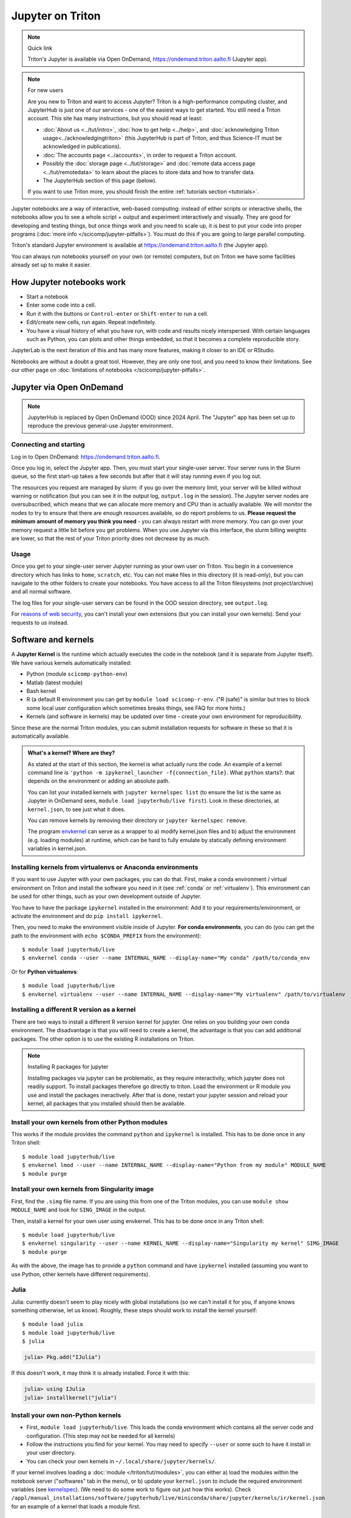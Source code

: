 =================
Jupyter on Triton
=================

.. note:: Quick link

   Triton's Jupyter is available via Open OnDemand,
   https://ondemand.triton.aalto.fi (Jupyter app).

.. note:: For new users

   Are you new to Triton and want to access Jupyter?  Triton is a
   high-performance computing cluster, and JupyterHub is just one of
   our services - one of the easiest ways to get started.  You still
   need a Triton account.  This site has many instructions, but you
   should read at least:

   * :doc:`About us <../tut/intro>`, :doc:`how to get help
     <../help>`, and :doc:`acknowledging Triton
     usage<../acknowledgingtriton>` (this JupyterHub is part of
     Triton, and thus Science-IT must be acknowledged in publications).
   * :doc:`The accounts page <../accounts>`, in order to request a
     Triton account.
   * Possibly the :doc:`storage page <../tut/storage>` and
     :doc:`remote data access page <../tut/remotedata>` to learn about
     the places to store data and how to transfer data.
   * The JupyterHub section of this page (below).

   If you want to use Triton more, you should finish the entire
   :ref:`tutorials section <tutorials>`.

..
  .. figure:: /images/jupyter_demo.gif
     :scale: 60%
     :align: center
     :alt: alternate text
     :figclass: align-center

     < Triton JupyterHub Demo >

Jupyter notebooks are a way of interactive, web-based computing:
instead of either scripts or interactive shells, the notebooks allow
you to see a whole script + output and experiment interactively and
visually.  They are good for developing and testing things, but once
things work and you need to scale up, it is best to put your code into
proper programs (:doc:`more info </scicomp/jupyter-pitfalls>`).  You
must do this if you are going to large parallel
computing.

Triton's standard Jupyter environment is available at
https://ondemand.triton.aalto.fi (the Jupyter app).

You can always run notebooks yourself on your own (or remote)
computers, but on Triton we have some facilities already set up to
make it easier.

.. highlight:: console


How Jupyter notebooks work
==========================
* Start a notebook
* Enter some code into a cell.
* Run it with the buttons or ``Control-enter`` or ``Shift-enter`` to
  run a cell.
* Edit/create new cells, run again.  Repeat indefinitely.
* You have a visual history of what you have run, with code and
  results nicely interspersed.  With certain languages such as Python,
  you can plots and other things embedded, so that it becomes a
  complete reproducible story.

JupyterLab is the next iteration of this and has many more features,
making it closer to an IDE or RStudio.

Notebooks are without a doubt a great tool.  However, they are only
one tool, and you need to know their limitations.  See our other page
on :doc:`limitations of notebooks </scicomp/jupyter-pitfalls>`.


.. _jupyterhub:

Jupyter via Open OnDemand
=========================

.. note::

   JupyterHub is replaced by Open OnDemand (OOD) since 2024 April.  The
   "Jupyter" app has been set up to reproduce the previous general-use
   Jupyter environment.


Connecting and starting
-----------------------
Log in to Open OnDemand:
https://ondemand.triton.aalto.fi.

Once you log in, select the Jupyter app.  Then, you must start your
single-user server.  Your server runs in the
Slurm queue, so the first start-up takes a few seconds but after that
it will stay running even if you log out.

The resources you request
are managed by slurm: if you go over the memory limit, your server
will be killed without warning or notification (but you can see it in
the output log, ``output.log`` in the session).  The Jupyter
server nodes are oversubscribed, which means that we can allocate more
memory and CPU than is actually available.  We will monitor the nodes
to try to ensure that there are enough resources available, so do
report problems to us.  **Please request the minimum amount of memory
you think you need** - you can always restart with more memory.  You
can go over your memory request a little bit before you get problems.
When you use Jupyter via this interface, the slurm billing weights are
lower, so that the rest of your Triton priority does not decrease by
as much.

..
    Proxy for remote access
    ~~~~~~~~~~~~~~~~~~~~~~~

    When connecting to JupyterHub outside of Aalto networks, you need to
    connect somehow.  This describes how you can do it using SSH.  Using
    the Aalto VPN is easier (Aalto laptops have it set up by default).  In
    a few weeks, this should no longer be needed.

    If you use the proxy instead of the VPN:

    * Install the proxy extension

    * Install the extension FoxyProxy Standard (Firefox or Chrome).
      Some versions do not work properly: the 5.x series for Firefox may
      not work, but older and newer does.

      * Create a new proxy rule with the pattern ``*jupyter.triton.aalto.fi*``.

    * Proxy type: SOCKS5, Proxy URL: ``localhost``, port ``8123``.

      * SSH to kosh or some other Aalto computer and use the ``-D 8123``.
    This starts a proxy on your computer on port 8123.  This has to
      always be running whenever you connect to the notebook.

      * ``ssh -D 8123
	username@kosh.aalto.fi``.

    Now, when you go to ``jupyter.triton.aalto.fi``, you will
    *automatically* connect to the right place on Triton via FoxyProxy and
    the SSH proxy and can use Jupyter like normal.  But if the ssh
    connection goes down, then you can't connect and will get errors, and
    you will have to remember to restart it.  You should also remember
    that it will require SSH *inside* of Aalto too: it's simplest disable
    FoxyProxy inside of Aalto networks and enable only when you need.


Usage
-----
Once you get to your single-user server Jupyter running as your own
user on Triton.  You begin in a convenience directory which has links to
``home``, ``scratch``, etc.  You can not make files in this directory
(it is read-only), but you can navigate to the other folders to create
your notebooks.  You have access to all the Triton filesystems (not
project/archive) and all normal software.

The log files for your single-user servers can be found in the OOD
session directory, see
``output.log``.

For `reasons of web security
<https://jupyterhub.readthedocs.io/en/latest/reference/websecurity.html>`__,
you can't install your own extensions (but you can install your own
kernels).  Send your requests to us instead.



Software and kernels
====================
A **Jupyter Kernel** is the runtime which actually executes the code
in the notebook (and it is separate from Jupyter
itself). We have various kernels automatically installed:

* Python (module ``scicomp-python-env``)
* Matlab (latest module)
* Bash kernel
* R (a default R environment you can get by ``module load scicomp-r-env``.
  ("R (safe)" is similar but tries to block some local user configuration
  which sometimes breaks things, see FAQ for more hints.)
* Kernels (and software in kernels) may be updated over time - create
  your own environment for reproducibility.

Since these are the normal Triton modules, you can submit installation
requests for software in these so that it is automatically available.

.. admonition:: What's a kernel?  Where are they?
   :class: dropdown

   As stated at the start of this section, the kernel is what actually
   runs the code.  An example of a kernel command line is ``'python -m
   ipykernel_launcher -f{connection_file}``.  What ``python`` starts?:
   that depends on the environment or adding an absolute path.

   You can list your installed kernels with ``jupyter kernelspec
   list`` (to ensure the list is the same as Jupyter in OnDemand sees,
   ``module load jupyterhub/live first``).  Look in these directories,
   at ``kernel.json``, to see just what it does.

   You can remove kernels by removing their directory or ``jupyter
   kernelspec remove``.

   The program `envkernel <https://github.com/NordicHPC/envkernel>`__
   can serve as a wrapper to a) modify kernel.json files and b) adjust
   the environment (e.g. loading modules) at runtime, which can be
   hard to fully emulate by statically defining environment variables
   in kernel.json.


.. _triton-jupyter-virtualenv-conda-kernels:

Installing kernels from virtualenvs or Anaconda environments
------------------------------------------------------------

If you want to use Jupyter with your own packages, you can do that.
First, make a conda environment / virtual environment on Triton and
install the software you need in it (see :ref:`conda` or
:ref:`virtualenv`).  This environment can be used for other things,
such as your own development outside of Jupyter.

You have to have the package ``ipykernel`` installed in the
environment: Add it to your requirements/environment, or activate the
environment and do ``pip install ipykernel``.

Then, you need to make the environment visible inside of Jupyter.
**For conda environments**, you can do (you can get the path to the
environment with ``echo $CONDA_PREFIX`` from the environment)::

  $ module load jupyterhub/live
  $ envkernel conda --user --name INTERNAL_NAME --display-name="My conda" /path/to/conda_env

Or for **Python virtualenvs**::

  $ module load jupyterhub/live
  $ envkernel virtualenv --user --name INTERNAL_NAME --display-name="My virtualenv" /path/to/virtualenv

Installing a different R version as a kernel
--------------------------------------------

There are two ways to install a different R version kernel for jupyter. One relies on you building your own conda environment. 
The disadvantage is that you will need to create a kernel, the advantage is that you can add additional packages. The other option
is to use the existing R installations on Triton.

.. tabs::
 
  .. tab:: Using a conda environment
     
        You will need to create your own conda environment with all packages that are necessary
        to deploy the environment as a kernel. See :doc:`here </triton/apps/python-conda>`  for 
        general instructions on how to create a conda environment. (Yes, conda can install R)

	In short: We recommend you
        to use Mamba, configureing mamba such that environments are not saved in your home directory, 
        and use and a ``environment.yml`` file whenever you need more than a few packages (i.e in any actual use-case) 
        Your environment needs to at least contain the R version you want to use (``r-essentials=X.X.X`` where ``X.X.X``
	is the R version), and ``r-irkernel``::

          $ module load mamba
          ## This will use the latest R version on conda-forge.
          $ mamba create -n ENVNAME -c conda-forge r-essentials r-irkernel 
           
        The next step is to build a kernel, with the environment you just created. For this you need your 
        environment, the python ``jupyter`` command (from module
	``jupyterhub/live``).  In these commands ``DISPLAYNAME``  will be what will be displayed on jupyter and
        ``ir-NAME`` will be the internal name of the kernel.  Replace
	``NAME`` with some identifier::
         
          $ module load jupyterhub/live
          $ source activate ENVNAME
          $ Rscript -e "library(IRkernel); IRkernel::installspec(name='ir-NAME', displayname='DISPLAYNAME')"
          $ envkernel conda --user --kernel-template=ir-NAME --name=ir-NAME ENV_FULL_PATH
        
        This creates a new kernel in your own list of kernels. The next time you open jupyterhub on OOD you 
        will see a new kernel option in the list of kernels.

    
  .. tab:: Using existing Triton installations of R

       First, you need to load the R module you want to use as a basis for your kernel and 
       load the ``jupyterhub/live`` module to point R at the right place for jupyter::

         $ module spider r
         ## Select one of the displayed R versions and load it with the following line
         $ module load r/THE_VERSION_YOU_WANT
         $ module load jupyterhub/live

       Next, you need to start R::

         $ R

       In R you need to install the IRkernel package and any R package you want to use in your Jupyter kernel. 
       After that you will use the IRkernel package to create the kernel specifications. The kernel needs a ``NAME`` 
       which will be the internal name, and a ``DISPLAYNAME``, which will be the name displayed in jupyter:

       .. code-block:: rconsole

         install.packages('IRkernel')
         # add other package installs here

         library(IRkernel)
         IRkernel::installspec(name='NAME', displayname='DISPLAYNAME')
         ## exit R again

       Next update the jupyter kernel so that it loads the module. Here you need to select the ``NAME`` given before, 
       both as template and as output name, and give it the module you want to base the kernel on::
        
         $ envkernel lmod --user --kernel-template=NAME --name=NAME r/THE_VERSION_YOU_WANT

       This creates a new kernel in your own list of kernels. The next time you open jupyterhub on OOD you 
       will see a new kernel option in the list of kernels.


.. note:: Installing R packages for jupyter

  Installing packages via jupyter can be problematic, as they require interactivity, which jupyter does not readily support.
  To install packages therefore go directly to triton. Load the environment or R module you use and install the packages
  ineractively. After that is done, restart your jupyter session and reload your kernel, all packages that you installed should
  then be available.

Install your own kernels from other Python modules
--------------------------------------------------

This works if the module provides the command ``python`` and
``ipykernel`` is installed.  This has
to be done once in any Triton shell::

  $ module load jupyterhub/live
  $ envkernel lmod --user --name INTERNAL_NAME --display-name="Python from my module" MODULE_NAME
  $ module purge

Install your own kernels from Singularity image
-----------------------------------------------
First, find the ``.simg`` file name.  If you are using this from one
of the Triton modules, you can use ``module show MODULE_NAME`` and
look for ``SING_IMAGE`` in the output.

Then, install a kernel for your own user using envkernel.  This has to
be done once in any Triton shell::

  $ module load jupyterhub/live
  $ envkernel singularity --user --name KERNEL_NAME --display-name="Singularity my kernel" SIMG_IMAGE
  $ module purge

As with the above, the image has to provide a ``python`` command and
have ``ipykernel`` installed (assuming you want to use Python, other
kernels have different requirements).

Julia
-----

Julia: currently doesn't seem to play nicely with global
installations (so we can't install it for you, if anyone knows
something otherwise, let us know).
Roughly, these steps should work to install the kernel yourself::

  $ module load julia
  $ module load jupyterhub/live
  $ julia

.. code-block:: julia-repl

  julia> Pkg.add("IJulia")

If this doesn't work, it may think it is already installed.  Force
it with this:

.. code-block:: julia-repl

  julia> using IJulia
  julia> installkernel("julia")



Install your own non-Python kernels
-----------------------------------
* First, ``module load jupyterhub/live``.  This loads
  the conda environment which contains all the server code and
  configuration.  (This step may not be needed for all kernels)
* Follow the instructions you find for your kernel.  You may need to
  specify ``--user`` or some such to have it install in your user
  directory.
* You can check your own kernels in
  ``~/.local/share/jupyter/kernels/``.

If your kernel involves loading a :doc:`module </triton/tut/modules>`,
you can either a) load the modules within the notebook server
("softwares" tab in the menu), or b) update your ``kernel.json`` to
include the required environment variables (see `kernelspec
<https://jupyter-client.readthedocs.io/en/stable/kernels.html>`__).
(We need to do some work to figure out just how this works).  Check
``/appl/manual_installations/software/jupyterhub/live/miniconda/share/jupyter/kernels/ir/kernel.json``
for an example of a kernel that loads a module first.

..
  This one-liner might help: ``( echo "  \"env\": {" ; for x in LD_LIBRARY_PATH LIBRARY_PATH MANPATH PATH PKG_CONFIG_PATH ; do echo "    \"$x\": \"${!x}\"", ; done ; echo "  }" ) >> ~/.local/share/jupyter/kernels/ir/kernel.json`` + then edit the JSON to make it valid.

From Jupyter notebooks to running on the queue
==============================================

While jupyter is great to interactively run code, it can become 
a problem if you need to run multiple parameter sets through a jupyter
notebook or you need a specific resource which is not available
for jupyter. The latter might be because the resource is sparse enough
that having an open jupyter session that finished a part and is waiting
for the user to start the next is idly blocking the resource. 
At this point you will likely want to move your code to pure python and 
run it via the queue.

Here are the steps necessary to do so:

1. Log into Triton via ssh ( Tutorials can be found :doc:`here </triton/quickstart/connecting/>` and :doc:`here </triton/tut/connecting/>` ).
2. In the resulting terminal session, load the jupyterhub module to have jupyter available ( ``module load jupyterhub`` )
3. Navigate to the folder where your jupyter notebooks are located. You can see the path by moving your mouse over the files tab on jupyterlab.
4. Convert the notebook(s) you want to run on the cluster ( ``jupyter nbconvert yourScriptName.ipynb --to python``). 

   * If you need to run your code for multiple different parameters, modify the python code to allow input parameter parsing 
     (e.g. using `argparse <https://docs.python.org/3/howto/argparse.html>`__, or `docopt <https://github.com/docopt/>`__ )
     You should include both input and output arguments as you want to save files to different result folders or have them have indicative filenames. 
     There are two main reasons for this approach: A) it makes your code more maintainable, since you don't need to modify 
     the code when changing parameters and B) you are less likely to use the wrong version of your code (and thus getting the wrong results).
5. (Optional) Set up a conda environment. This is mainly necessary if you have multiple conda or pip installable packages that are 
   required for your job and which are not part of the normal Sc module. Try it via ``module load scicomp-python-env``. 
   You can't install into the scicomp environment provided by the scicomp-python-env module and you should NOT use  ``pip install --user`` as it will bite you later (and can cause difficult to debug problems).
   If you need to set up your own environment follow :doc:`this guide </triton/apps/python-conda/>`
6. Set up a slurm batch script in a file e.g. ``simple_python_gpu.sh``. You can do this either with ``nano simple_python_gpu.sh`` 
   (to save the file press ``ctrl+x``, type ``y`` to save the file and press ``Enter`` to accept the file name), or you can mount
   the triton file system and use your favorite editor, for guides on how to mount the file system have a look 
   `here </triton/quickstart/data/>` and `here </triton/tut/remotedata/>`).
   Depending on your OS, it might be difficult to mount home and it is 
   anyways best practice to use ``/scratch/work/USERNAME`` for your code.
   :download:`Here </triton/examples/python/simple_python_gpu.sh>` is an example:
   
   .. literalinclude:: /triton/examples/python/simple_python_gpu.sh
      :language: slurm

   This is a minimalistic example. If you have parameter sets that you want to use have a look at :doc:`array jobs here </triton/tut/array/>`)

7. Submit your batch script to the queue : ``sbatch simple_python_gpu.sh``
   This call will print a message like: ``Submitted batch job <jobid>``
   You can use e.g. ``slurm q`` to see your current jobs and their status in the queue, or monitor your jobs as described :doc:`here </triton/tut/monitoring/>`.


Git integration
===============

You can enable git integration on Triton by using the following
lines from inside a git repository.  (This is normal nbdime, but uses
the centrally installed one so that you don't have to load a
particular conda environment first.  The ``sed`` command fixes
relative paths to absolute paths, so that you use the tools no matter
what modules you have loaded)::

  $ /appl/manual_installations/software/jupyterhub/live/miniconda/bin/nbdime config-git --enable
  $ sed --in-place -r 's@(= )[ a-z/-]*(git-nb)@\1/appl/manual_installations/software/jupyterhub/live/miniconda/bin/\2@' .git/config



FAQ/common problems
===================
* **My server has died mysteriously.**  This may happen if resource
  usage becomes too much and exceed the limits - Slurm will kill your
  notebook.  You can check the ``output.log`` file in the OOD session
  directory.

* **My R kernel keeps dying**.  Some people seem to have global R
  configuration, either in ``.bashrc`` or ``.Renviron`` or some such
  which globally, which even affects the R kernel here.  Things we
  have seen: pre-loading modules in ``.bashrc`` which conflict with
  the kernel R module; changing ``RLIBS`` in ``.Renviron``.  You can
  either (temporarily or permanently) remove these changes, or you
  could `install your own R kernel <https://irkernel.github.io/>`__.
  If you install your own, it is up to you to maintain it (and
  remember that you installed it).



See also
========
* https://jupyter.org

  * Online demos and live tutorial: https://jupyter.org/try (use the
    Python one)

* Jupyter basic tutorial: https://www.youtube.com/watch?v=HW29067qVWk
  (this is just the first link on youtube - there are many more too)

* More advanced tutorial: `Data Science is Software
  <https://www.youtube.com/watch?v=EKUy0TSLg04>`__ (this is not just a
  Jupyter tutorial, but about the whole data science workflow using
  Jupyter.  It is annoying long (2 hours), but *very* complete and
  could be considered good "required watching")

* :doc:`/scicomp/jupyter-pitfalls`

* CSC has this service, too, however there is no long term storage yet
  so there is limited usefulness for research: https://notebooks.csc.fi/

Our configuration is available on Github.  Theoretically, all the
pieces are here but it is not yet documented well and not yet
generalizable.  The Ansible role is a good start but the jupyterhub
config and setup is hackish.

* Ansible config role:
  https://github.com/AaltoSciComp/ansible-role-fgci-jupyterhub
* Configuration and automated conda environment setup:
  https://github.com/AaltoSciComp/triton-jupyterhub

..
  Matlab support:
    pip install matlab_kernel
    cd $MATLABROOT/extern/engines/python/
    python setup.py
